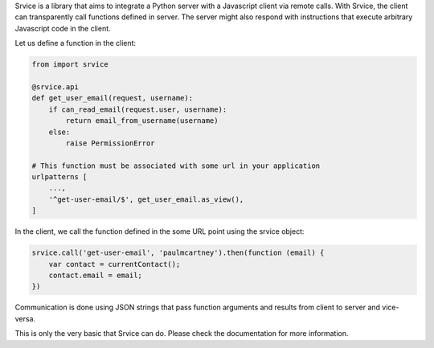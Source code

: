 Srvice is a library that aims to integrate a Python server with a Javascript
client via remote calls. With Srvice, the client can transparently call
functions defined in server. The server might also respond with instructions
that execute arbitrary Javascript code in the client.

Let us define a function in the client:

.. code-block:: python

    from import srvice

    @srvice.api
    def get_user_email(request, username):
        if can_read_email(request.user, username):
            return email_from_username(username)
        else:
            raise PermissionError

    # This function must be associated with some url in your application
    urlpatterns [
        ...,
        '^get-user-email/$', get_user_email.as_view(),
    ]


In the client, we call the function defined in the some URL point using the
srvice object:

.. code-block:: javascript

    srvice.call('get-user-email', 'paulmcartney').then(function (email) {
        var contact = currentContact();
        contact.email = email;
    })


Communication is done using JSON strings that pass function arguments and
results from client to server and vice-versa.

This is only the very basic that Srvice can do. Please check the documentation
for more information.
